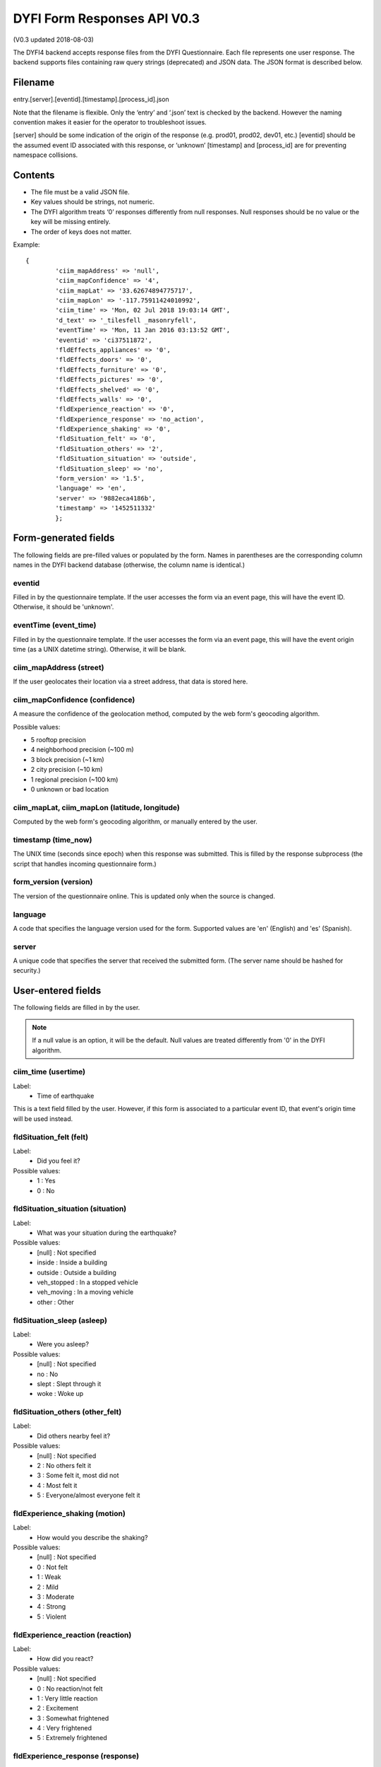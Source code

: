 DYFI Form Responses API V0.3
****************************

(V0.3 updated 2018-08-03)

The DYFI4 backend accepts response files from the DYFI Questionnaire. Each file represents one user response. The backend supports files containing raw query strings (deprecated) and JSON data. The JSON format is described below.

Filename
========

entry.[server].[eventid].[timestamp].[process_id].json

Note that the filename is flexible. Only the ‘entry’ and ‘.json’ text is checked by the backend. However the naming convention makes it easier for the operator to troubleshoot issues.

[server] should be some indication of the origin of the response (e.g. prod01, prod02, dev01, etc.)
[eventid] should be the assumed event ID associated with this response, or ‘unknown’
[timestamp] and [process_id] are for preventing namespace collisions.

Contents
========

- The file must be a valid JSON file. 
- Key values should be strings, not numeric.
- The DYFI algorithm treats ‘0’ responses differently from null responses. Null responses should be no value or the key will be missing entirely.
- The order of keys does not matter.

Example::

  {
          'ciim_mapAddress' => 'null',
          'ciim_mapConfidence' => '4',
          'ciim_mapLat' => '33.62674894775717',
          'ciim_mapLon' => '-117.75911424010992',
          'ciim_time' => 'Mon, 02 Jul 2018 19:03:14 GMT',
          'd_text' => '_tilesfell _masonryfell',
          'eventTime' => 'Mon, 11 Jan 2016 03:13:52 GMT',
          'eventid' => 'ci37511872',
          'fldEffects_appliances' => '0',
          'fldEffects_doors' => '0',
          'fldEffects_furniture' => '0',
          'fldEffects_pictures' => '0',
          'fldEffects_shelved' => '0',
          'fldEffects_walls' => '0',
          'fldExperience_reaction' => '0',
          'fldExperience_response' => 'no_action',
          'fldExperience_shaking' => '0',
          'fldSituation_felt' => '0',
          'fldSituation_others' => '2',
          'fldSituation_situation' => 'outside',
          'fldSituation_sleep' => 'no',
          'form_version' => '1.5',
          'language' => 'en',
          'server' => '9882eca4186b',
          'timestamp' => '1452511332'
          };

Form-generated fields
=====================

The following fields are pre-filled values or populated by the form. Names in parentheses are the corresponding column names in the DYFI backend database (otherwise, the column name is identical.)

eventid
-------

Filled in by the questionnaire template. If the user accesses the form via an event page, this will have the event ID. Otherwise, it should be 'unknown'.

eventTime (event_time)
-----------------------

Filled in by the questionnaire template. If the user accesses the form via an event page, this will have the event origin time (as a UNIX datetime string). Otherwise, it will be blank.

ciim_mapAddress (street)
--------------------------

If the user geolocates their location via a street address, that data is stored here.

ciim_mapConfidence (confidence)
--------------------------------

A measure the confidence of the geolocation method, computed by the web form's geocoding algorithm. 

Possible values:

- 5 rooftop precision
- 4 neighborhood precision (~100 m)
- 3 block precision (~1 km)
- 2 city precision (~10 km)
- 1 regional precision (~100 km)
- 0 unknown or bad location

ciim_mapLat, ciim_mapLon (latitude, longitude)
-------------------------------------------------

Computed by the web form's geocoding algorithm, or manually entered by the user.

timestamp (time_now)
----------------------

The UNIX time (seconds since epoch) when this response was submitted. This is filled by the response subprocess (the script that handles incoming questionnaire form.)

form_version (version)
------------

The version of the questionnaire online. This is updated only when the source is changed.

language
--------

A code that specifies the language version used for the form. Supported values are 'en' (English) and 'es' (Spanish).

server
------

A unique code that specifies the server that received the submitted form. (The server name should be hashed for security.)

User-entered fields
===================

The following fields are filled in by the user.

.. note::

  If a null value is an option, it will be the default. Null values are treated differently from '0' in the DYFI algorithm.

ciim_time (usertime)
------------------------

Label:
  - Time of earthquake
  
This is a text field filled by the user. However, if this form is associated to a particular event ID, that event's origin time will be used instead.

fldSituation_felt (felt)
-------------------------

Label:
  - Did you feel it?

Possible values:
  - 1 : Yes
  - 0 : No

fldSituation_situation (situation)
------------------------------------

Label:
  - What was your situation during the earthquake?

Possible values:
  - [null] : Not specified
  - inside : Inside a building
  - outside : Outside a building
  - veh_stopped : In a stopped vehicle
  - veh_moving : In a moving vehicle
  - other : Other

fldSituation_sleep (asleep)
----------------------------

Label: 
  - Were you asleep?

Possible values:
  - [null]  : Not specified
  - no : No
  - slept : Slept through it
  - woke : Woke up

fldSituation_others (other_felt)
----------------------------------

Label: 
  - Did others nearby feel it?

Possible values:
  - [null]  : Not specified
  - 2 : No others felt it
  - 3 : Some felt it, most did not
  - 4 : Most felt it
  - 5 : Everyone/almost everyone felt it

fldExperience_shaking (motion)
-------------------------------

Label: 
  - How would you describe the shaking?

Possible values:
  - [null]  : Not specified
  - 0 : Not felt
  - 1 : Weak
  - 2 : Mild
  - 3 : Moderate
  - 4 : Strong
  - 5 : Violent

fldExperience_reaction (reaction)
----------------------------------

Label: 
  - How did you react?

Possible values:
  - [null]  : Not specified
  - 0 : No reaction/not felt
  - 1 : Very little reaction
  - 2 : Excitement
  - 3 : Somewhat frightened
  - 4 : Very frightened
  - 5 : Extremely frightened
  
fldExperience_response (response)
----------------------------------

Label: 
  - How did you respond?

Possible values:
  - [null]  : Not specified
  - no_action : Took no action
  - doorway : Moved to doorway
  - duck : Dropped and covered
  - ran_outside : Ran outside
  - other : Other

fldExperience_stand (stand)
----------------------------

Label: 
  - Was it difficult to stand and/or walk?

Possible values:
  - [null]  : Not specified
  - 0 : No
  - 1 : Yes
  
fldEffects_doors (sway)
------------------------

Label: 
  - Did you notice any swinging of doors or other free-hanging objects?

Possible values:
  - [null]  : Not specified
  - 0 : No
  - 1 slight : Yes, slight swinging
  - 1 violent : Yes, violent swinging

fldEffects_sounds (creak)
--------------------------

Label: 
  - Did you hear creaking or other noises?

Possible values:
  - [null]  : Not specified
  - 0 : No
  - 1 slight : Yes, slight noise
  - 1 loud : Yes, loud noise

fldEffects_shelved (shelf)
----------------------------

Label: 
  - Did objects rattle, topple over, or fall off shelves?

Possible values:
  - [null]  : Not specified
  - 0 : No
  - 0 rattled_slightly : Rattled slightly
  - 0 rattled_loudly : Rattled loudly
  - 1 few_toppled_or_fell : A few toppled or fell off
  - 2 many_toppled_or_fell : Many fell off
  - 3 everything : Nearly everything fell off

fldEffects_pictures (picture)
------------------------------

Label: 
  - Did pictures on walls move or get knocked askew?

Possible values:
  - [null]  : Not specified
  - 0 : No
  - 1 did_not_fall : Yes, but did not fall
  - 1 some_fell : Yes, and some fell

fldEffects_furniture (furniture)
---------------------------------

Label: 
  - Did any furniture or appliances slide, topple over, or become displaced?

Possible values:
  - [null]  : Not specified
  - 0 : No
  - 1 : Yes

fldEffects_appliances (heavy_appliance)
----------------------------------------

Label: 
  - Was a heavy appliance (refrigerator or range) affected?

Possible values:
  - [null]  : Not specified
  - 0 : No
  - fell : Yes, some contents fell out
  - shifted : Yes, shifted by inches
  - shifted_foot : Yes, shifted by a foot or more
  - overturned : Yes, overturned

fldEffects_walls (walls)
-------------------------

Label: 
  - Were free-standing walls or fences damaged?

Possible values:
  - [null]  : Not specified
  - 0 : No
  - cracked : Yes, some were cracked
  - fell_partial : Yes, some partially fell
  - fell_complete : Yes, some fell completely

d_text
------

Label: 
  - Was there any damage to the building?

.. note::

    Multiple answers are possible here. If the user selects more than one, the values are concatenated into one string.

Possible values:
  - _none : No Damage
  - _crackmin : Hairline cracks in walls
  - _crackwallfew : A few large cracks in walls
  - _crackwallmany : Many large cracks in walls
  - _tilesfell : Ceiling tiles or lighting fixtures fell
  - _crackchim : Cracks in chimney
  - _crackwindows : One or several cracked windows
  - _brokenwindows : Many windows cracked or some broken out
  - _masonryfell : Masonry fell from block or brick wall(s)
  - _majoroldchim : Old chimney, major damage or fell down
  - _majormodernchim : Modern chimney, major damage or fell down
  - _tiltedwall : Outside wall(s) tilted over or collapsed completely
  - _porch : Separation of porch, balcony, or other addition from building
  - _move : Building permanently shifted over foundation







 

